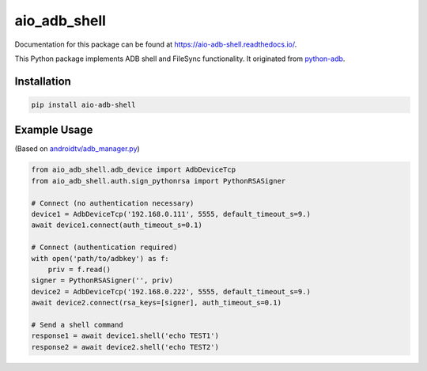 aio\_adb\_shell
===============

.. image:: https://travis-ci.com/JeffLIrion/aio_adb_shell.svg?branch=master
   :target: https://travis-ci.com/JeffLIrion/aio_adb_shell

.. image:: https://coveralls.io/repos/github/JeffLIrion/aio_adb_shell/badge.svg?branch=master
   :target: https://coveralls.io/github/JeffLIrion/aio_adb_shell?branch=master


Documentation for this package can be found at https://aio-adb-shell.readthedocs.io/.

This Python package implements ADB shell and FileSync functionality.  It originated from `python-adb <https://github.com/google/python-adb>`_.

Installation
------------

.. code-block::

   pip install aio-adb-shell


Example Usage
-------------

(Based on `androidtv/adb_manager.py <https://github.com/JeffLIrion/python-androidtv/blob/133063c8d6793a88259af405d6a69ceb301a0ca0/androidtv/adb_manager.py#L67>`_)

.. code-block:: python

   from aio_adb_shell.adb_device import AdbDeviceTcp
   from aio_adb_shell.auth.sign_pythonrsa import PythonRSASigner

   # Connect (no authentication necessary)
   device1 = AdbDeviceTcp('192.168.0.111', 5555, default_timeout_s=9.)
   await device1.connect(auth_timeout_s=0.1)

   # Connect (authentication required)
   with open('path/to/adbkey') as f:
       priv = f.read()
   signer = PythonRSASigner('', priv)
   device2 = AdbDeviceTcp('192.168.0.222', 5555, default_timeout_s=9.)
   await device2.connect(rsa_keys=[signer], auth_timeout_s=0.1)

   # Send a shell command
   response1 = await device1.shell('echo TEST1')
   response2 = await device2.shell('echo TEST2')
